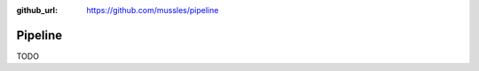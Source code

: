 .. Pipeline documentation master file, created by
   sphinx-quickstart on Fri Aug 17 17:30:23 2018.
   You can adapt this file completely to your liking, but it should at least
   contain the root `toctree` directive.

:github_url: https://github.com/mussles/pipeline

Pipeline
========

TODO